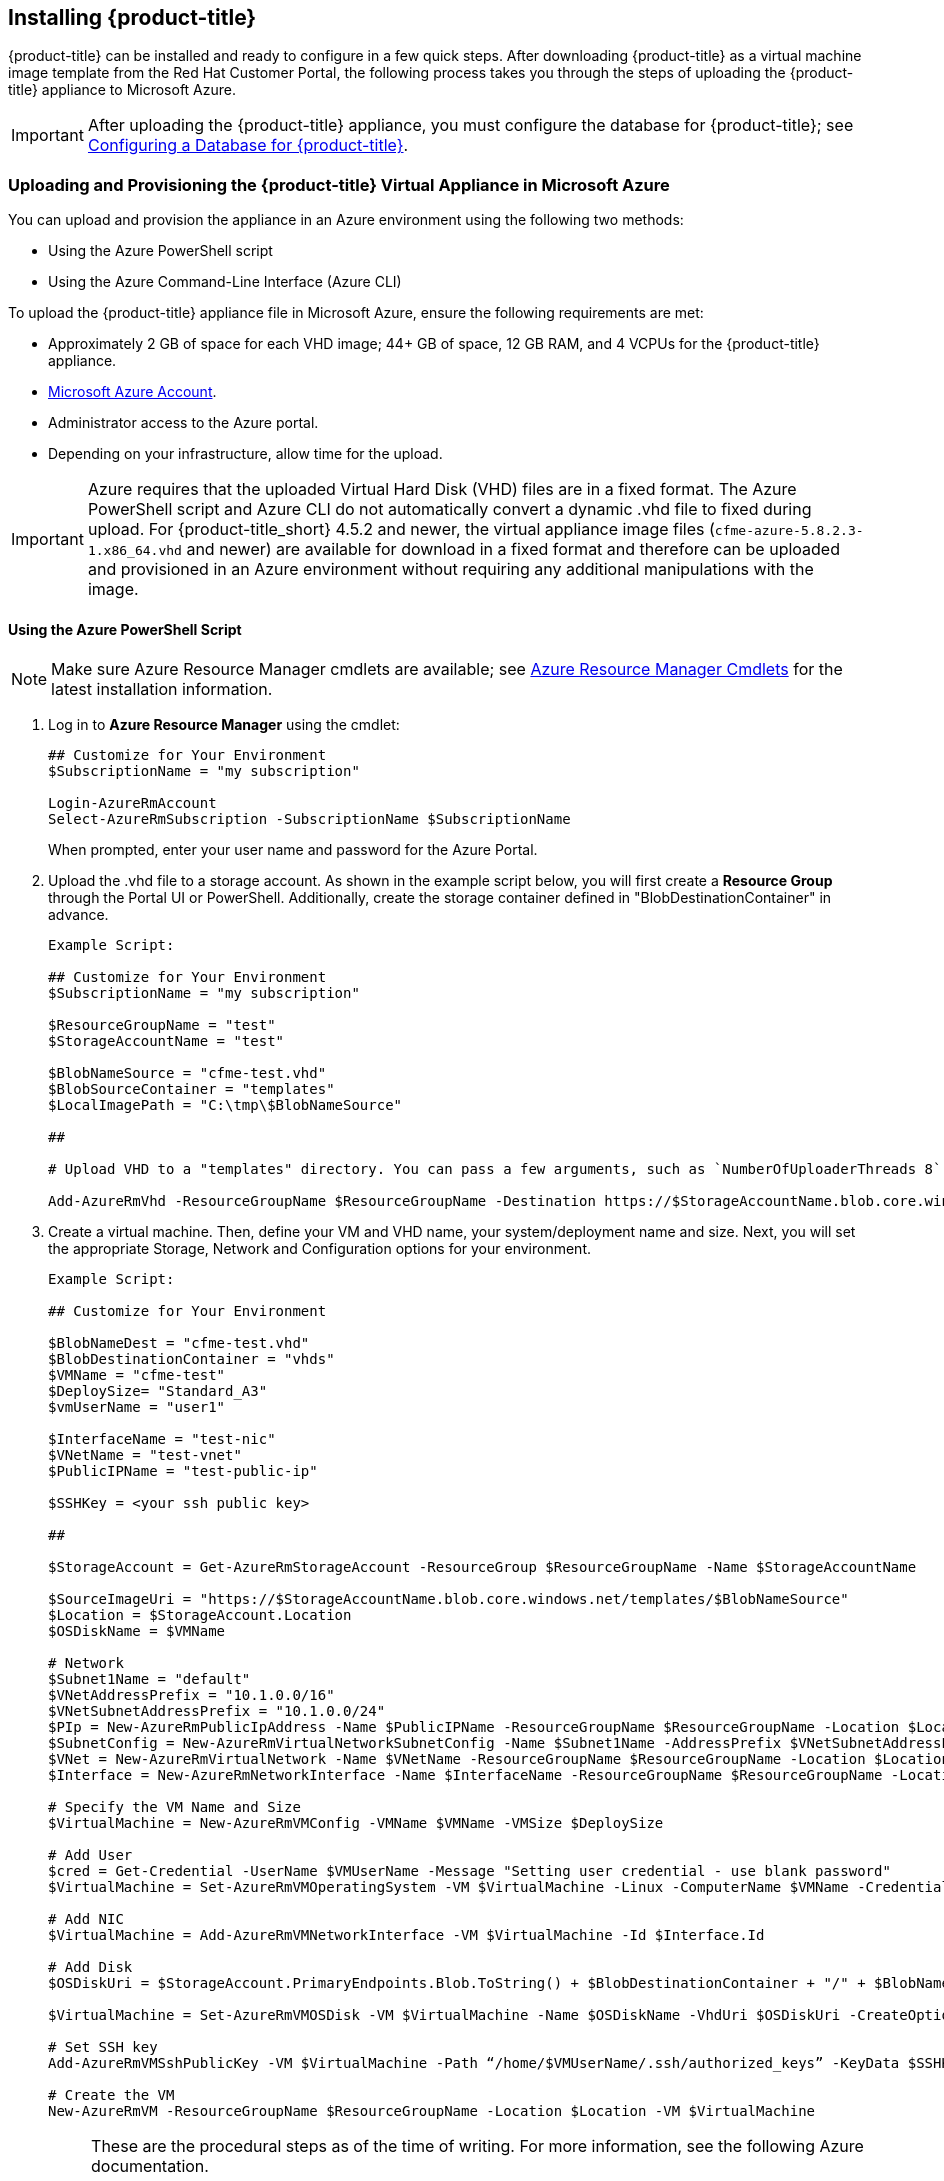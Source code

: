 [[installing-cloudforms]]
== Installing {product-title}

{product-title} can be installed and ready to configure in a few quick steps. After downloading {product-title} as a virtual machine image template from the Red Hat Customer Portal, the following process takes you through the steps of uploading the {product-title} appliance to Microsoft Azure.

[IMPORTANT]
====
After uploading the {product-title} appliance, you must configure the database for {product-title}; see xref:configuring_a_database[Configuring a Database for {product-title}].
====

ifdef::miq[]
[[obtaining-the-appliance]]
=== Obtaining the {product-title} Virtual Appliance

. In a browser, navigate to link:manageiq.org/download[].
. Select *Microsoft Azure* from the *--Choose your platform--* list.
. Select *Stable (fine-2)* from the *--Choose a release--* list.
. Follow the instructions to download the appliance.
endif::miq[]

ifdef::cfme[]
[[obtaining-the-appliance]]
=== Obtaining the {product-title} Virtual Appliance

. Go to link:https://access.redhat.com[access.redhat.com] and log in to the Red Hat Customer Portal using your customer account details.
. Click *Downloads* in the menu bar.
. Click *A-Z* to sort the product downloads alphabetically.
. Click menu:Red Hat CloudForms[Download Latest] to access the product download page.
. From the list of installers and images, select the {product-title} appliance specified for Microsoft Azure download link.
endif::cfme[]


[[uploading-the-appliance-to-microsoft-azure]]
=== Uploading and Provisioning the {product-title} Virtual Appliance in Microsoft Azure

You can upload and provision the appliance in an Azure environment using the following two methods: 

* Using the Azure PowerShell script
* Using the Azure Command-Line Interface (Azure CLI)

To upload the {product-title} appliance file in Microsoft Azure, ensure the following requirements are met:

* Approximately 2 GB of space for each VHD image; 44+ GB of space, 12 GB RAM, and 4 VCPUs for the {product-title} appliance.
* link:https://azure.microsoft.com/en-us/free/[Microsoft Azure Account]. 
* Administrator access to the Azure portal.
* Depending on your infrastructure, allow time for the upload.


[IMPORTANT]
====
Azure requires that the uploaded Virtual Hard Disk (VHD) files are in a fixed format. The Azure PowerShell script and Azure CLI do not automatically convert a dynamic .vhd file to fixed during upload. For {product-title_short} 4.5.2 and newer, the virtual appliance image files (`cfme-azure-5.8.2.3-1.x86_64.vhd` and newer) are available for download in a fixed format and therefore can be uploaded and provisioned in an Azure environment without requiring any additional manipulations with the image.   
====


[[uploading-the-appliance-using-azure-powershell-script]]
==== Using the Azure PowerShell Script

[NOTE]
====
Make sure Azure Resource Manager cmdlets are available; see link:https://msdn.microsoft.com/en-us/library/mt125356.aspx[Azure Resource Manager Cmdlets] for the latest installation information.
====

. Log in to *Azure Resource Manager* using the cmdlet:
+
------
## Customize for Your Environment
$SubscriptionName = "my subscription"

Login-AzureRmAccount
Select-AzureRmSubscription -SubscriptionName $SubscriptionName
------
+  
When prompted, enter your user name and password for the Azure Portal.

. Upload the .vhd file to a storage account. As shown in the example script below, you will first create a *Resource Group* through the Portal UI or PowerShell. Additionally, create the storage container defined in "BlobDestinationContainer" in advance.
+
------
Example Script:

## Customize for Your Environment
$SubscriptionName = "my subscription"

$ResourceGroupName = "test"
$StorageAccountName = "test"

$BlobNameSource = "cfme-test.vhd"
$BlobSourceContainer = "templates"
$LocalImagePath = "C:\tmp\$BlobNameSource"

##

# Upload VHD to a "templates" directory. You can pass a few arguments, such as `NumberOfUploaderThreads 8`. The default number of uploader threads is `8`. See https://msdn.microsoft.com/en-us/library/mt603554.aspx

Add-AzureRmVhd -ResourceGroupName $ResourceGroupName -Destination https://$StorageAccountName.blob.core.windows.net/$BlobSourceContainer/$BlobNameSource -LocalFilePath $LocalImagePath -NumberOfUploaderThreads 8
------
+
. Create a virtual machine. Then, define your VM and VHD name, your system/deployment name and size. Next, you will set the appropriate Storage, Network and Configuration options for your environment.
+
------
Example Script:

## Customize for Your Environment

$BlobNameDest = "cfme-test.vhd"
$BlobDestinationContainer = "vhds"
$VMName = "cfme-test"
$DeploySize= "Standard_A3"
$vmUserName = "user1"

$InterfaceName = "test-nic"
$VNetName = "test-vnet"
$PublicIPName = "test-public-ip"

$SSHKey = <your ssh public key>

##

$StorageAccount = Get-AzureRmStorageAccount -ResourceGroup $ResourceGroupName -Name $StorageAccountName

$SourceImageUri = "https://$StorageAccountName.blob.core.windows.net/templates/$BlobNameSource"
$Location = $StorageAccount.Location
$OSDiskName = $VMName

# Network
$Subnet1Name = "default"
$VNetAddressPrefix = "10.1.0.0/16"
$VNetSubnetAddressPrefix = "10.1.0.0/24"
$PIp = New-AzureRmPublicIpAddress -Name $PublicIPName -ResourceGroupName $ResourceGroupName -Location $Location -AllocationMethod Dynamic -Force
$SubnetConfig = New-AzureRmVirtualNetworkSubnetConfig -Name $Subnet1Name -AddressPrefix $VNetSubnetAddressPrefix
$VNet = New-AzureRmVirtualNetwork -Name $VNetName -ResourceGroupName $ResourceGroupName -Location $Location -AddressPrefix $VNetAddressPrefix -Subnet $SubnetConfig -Force
$Interface = New-AzureRmNetworkInterface -Name $InterfaceName -ResourceGroupName $ResourceGroupName -Location $Location -SubnetId $VNet.Subnets[0].Id -PublicIpAddressId $PIp.Id -Force

# Specify the VM Name and Size
$VirtualMachine = New-AzureRmVMConfig -VMName $VMName -VMSize $DeploySize

# Add User
$cred = Get-Credential -UserName $VMUserName -Message "Setting user credential - use blank password"
$VirtualMachine = Set-AzureRmVMOperatingSystem -VM $VirtualMachine -Linux -ComputerName $VMName -Credential $cred

# Add NIC
$VirtualMachine = Add-AzureRmVMNetworkInterface -VM $VirtualMachine -Id $Interface.Id

# Add Disk
$OSDiskUri = $StorageAccount.PrimaryEndpoints.Blob.ToString() + $BlobDestinationContainer + "/" + $BlobNameDest

$VirtualMachine = Set-AzureRmVMOSDisk -VM $VirtualMachine -Name $OSDiskName -VhdUri $OSDiskUri -CreateOption fromImage -SourceImageUri $SourceImageUri -Linux

# Set SSH key
Add-AzureRmVMSshPublicKey -VM $VirtualMachine -Path “/home/$VMUserName/.ssh/authorized_keys” -KeyData $SSHKey

# Create the VM
New-AzureRmVM -ResourceGroupName $ResourceGroupName -Location $Location -VM $VirtualMachine
------
+

[NOTE]
====
These are the procedural steps as of the time of writing. For more information, see the following Azure documentation. 

* https://azure.microsoft.com/en-us/documentation/articles/powershell-azure-resource-manager

The steps covered in the following article are for a Windows machine, however, most of the items are common between Windows and Linux.

* https://azure.microsoft.com/en-us/documentation/articles/virtual-machines-windows-create-powershell
====


[[uploading-the-appliance-using-azure-cli]]
==== Using the Azure Command-Line Interface

Complete the following steps to upload and provision the {product-title_short} virtual appliance using the Azure CLI.

[[installing-azure-cli]]
===== Installing the Azure Command-Line Interface

[NOTE]
====
For a complete Azure CLI 2.0 command reference, see link:https://docs.microsoft.com/en-us/cli/azure/?view=azure-cli-latest[Azure CLI 2.0: Command reference - az].
====

. Import the Microsoft repository key. 
+
----
$ sudo rpm --import https://packages.microsoft.com/keys/microsoft.asc
----
+
. Create a local Azure CLI repository entry.
+
----
$ sudo sh -c 'echo -e "[azure-cli]\nname=Azure CLI\nbaseurl=https://packages.microsoft.com/yumrepos/azure-cli\nenabled=1\ngpgcheck=1\ngpgkey=https://packages.microsoft.com/keys/microsoft.asc" > /etc/yum.repos.d/azure-cli.repo'
----
+
. Update the yum package index.
+
----
$ yum check-update
----
+
. Install the Azure CLI.
+
----
$ sudo yum install azure-cli
----
+
. Log in to Azure.
+
----
$ az login

Example:

To sign in, use a web browser to open the page https://aka.ms/devicelogin and enter the code GJP8Y33XY to authenticate.

[
  {
    "cloudName": "AzureCloud",
    "id": "xxxxxxxx-xxxx-xxxx-xxxx-xxxxxxxxxxxx",
    "isDefault": true,
    "name": "Demo Azure account",
    "state": "Enabled",
    "tenantId": "xxxxxxx-xxxx-xxxx-xxxx-xxxxxxxxxxxx",
    "user": {
      "name": "clouduser",
      "type": "user"
    }
  }
]
----
+


[[creating-resources-in-azure-cli]]
===== Creating Resources for the Appliance in Microsoft Azure Using the Azure Command-Line Interface

Complete the following steps to create resources in Microsoft Azure using the Azure CLI. 

[NOTE]
====
* If you already have resources you can use, you can skip this section and go directly to xref:uploading-provisioning-appliance-using-azure-cli[].
* For a complete Azure CLI 2.0 command reference, see link:https://docs.microsoft.com/en-us/cli/azure/?view=azure-cli-latest[Azure CLI 2.0: Command reference - az].
====

. Create a resource group in an Azure region.
+
------
$ az group create --name <resource-group> --location <azure-region>

Example:

[clouduser@localhost]$ az group create --name azrhelclirsgrp --location southcentralus
{
  "id": "/subscriptions//resourceGroups/azrhelclirsgrp",
  "location": "southcentralus",
  "managedBy": null,
  "name": "azrhelclirsgrp",
  "properties": {
    "provisioningState": "Succeeded"
  },
  "tags": null
}
------
+
. Create a storage account; see xref:storage-sku-types[SKU type descriptions].
+
------
$ az storage account create -l <azure-region> -n <storage-account-name> -g <resource-group --sku <sku_type>

Example:

[clouduser@localhost]$ az storage account create -l southcentralus -n azrhelclistact -g azrhelclirsgrp --sku Standard_LRS
{
  "accessTier": null,
  "creationTime": "2017-04-05T19:10:29.855470+00:00",
  "customDomain": null,
  "encryption": null,
  "id": "/subscriptions//resourceGroups/azrhelclirsgrp/providers/Microsoft.Storage/storageAccounts/azrhelclistact",
  "kind": "Storage",
  "lastGeoFailoverTime": null,
  "location": "southcentralus",
  "name": "azrhelclistact",
  "primaryEndpoints": {
    "blob": "https://azrhelclistact.blob.core.windows.net/",
    "file": "https://azrhelclistact.file.core.windows.net/",
    "queue": "https://azrhelclistact.queue.core.windows.net/",
    "table": "https://azrhelclistact.table.core.windows.net/"
},
"primaryLocation": "southcentralus",
"provisioningState": "Succeeded",
"resourceGroup": "azrhelclirsgrp",
"secondaryEndpoints": null,
"secondaryLocation": null,
"sku": {
  "name": "Standard_LRS",
  "tier": "Standard"
},
"statusOfPrimary": "available",
"statusOfSecondary": null,
"tags": {},
  "type": "Microsoft.Storage/storageAccounts"
}

------
+
. Get the storage account connection string.
+
------
$ az storage account show-connection-string -n <storage-account-name> -g <resource-group>

Example:

[clouduser@localhost]$ az storage account show-connection-string -n azrhelclistact -g azrhelclirsgrp
{
  "connectionString": "DefaultEndpointsProtocol=https;EndpointSuffix=core.windows.net;AccountName=azrhelclistact;AccountKey=NreGk...=="
}
------
+
. Export the connection string. Copy the connection string and paste it into the following command. This connects your system to the storage account.
+
------
$ export AZURE_STORAGE_CONNECTION_STRING="<storage-connection-string>"

Example:

[clouduser@localhost]$ export AZURE_STORAGE_CONNECTION_STRING="DefaultEndpointsProtocol=https;EndpointSuffix=core.windows.net;AccountName=azrhelclistact;AccountKey=NreGk...=="
------
+
. Create the storage container.
+
------
$ az storage container create -n <container-name>

Example:

[clouduser@localhost]$ az storage container create -n azrhelclistcont
{
  "created": true
}
------
+
. Create a virtual network.
+
------
$ az network vnet create -g <resource group> --name <vnet-name> --subnet-name <subnet-name>

Example:

[clouduser@localhost]$ az network vnet create --resource-group azrhelclirsgrp --name azrhelclivnet1 --subnet-name azrhelclisubnet1
{
  "newVNet": {
    "addressSpace": {
      "addressPrefixes": [
      "10.0.0.0/16"
      ]
  },
  "dhcpOptions": {
    "dnsServers": []
  },
  "etag": "W/\"\"",
  "id": "/subscriptions//resourceGroups/azrhelclirsgrp/providers/Microsoft.Network/virtualNetworks/azrhelclivnet1",
  "location": "southcentralus",
  "name": "azrhelclivnet1",
  "provisioningState": "Succeeded",
  "resourceGroup": "azrhelclirsgrp",
  "resourceGuid": "0f25efee-e2a6-4abe-a4e9-817061ee1e79",
  "subnets": [
    {
      "addressPrefix": "10.0.0.0/24",
      "etag": "W/\"\"",
      "id": "/subscriptions//resourceGroups/azrhelclirsgrp/providers/Microsoft.Network/virtualNetworks/azrhelclivnet1/subnets/azrhelclisubnet1",
      "ipConfigurations": null,
      "name": "azrhelclisubnet1",
      "networkSecurityGroup": null,
      "provisioningState": "Succeeded",
      "resourceGroup": "azrhelclirsgrp",
      "resourceNavigationLinks": null,
      "routeTable": null
    }
  ],
  "tags": {},
  "type": "Microsoft.Network/virtualNetworks",
  "virtualNetworkPeerings": null
  }
}
------
+


[[uploading-provisioning-appliance-using-azure-cli]]
===== Uploading and Provisioning the {product-title_short} Virtual Appliance Using the Azure Command-Line Interface

You can now upload and provision the appliance in an Azure environment using the Azure Command-Line Interface (Azure CLI).


. Upload the image to the storage container. It may take several minutes. Note: Enter `az storage container list` to get the list of storage containers.
+
----
$ az storage blob upload --account-name <storage-account-name> --container-name <container-name> --type page --file <path-to-vhd> --name <image-name>.vhd

Example:

$ az storage blob upload --account-name azrhelclistact --container-name azrhelclistcont --type page --file cfme-azure-5.8.2.3-1.x86_64.vhd --name cfme-azure-5.8.2.3-1.x86_64.vhd
 
Finished[#############################################################]  100.0000%
----
+
. Get the URL for the uploaded .vhd file using the following command. You will need to use this URL in the next step.
+
----
$ az storage blob url -c <container-name> -n <image-name>.vhd

Example:

$ az storage blob url -c azrhelclistcont -n cfme-azure-5.8.2.3-1.x86_64.vhd 

"https://azrhelclistact.blob.core.windows.net/azrhelclistcont/cfme-azure-5.8.2.3-1.x86_64.vhd"
----
+
. Create a reusable image from a blob and then use a managed disk.
+
----
Example:

$ az image create -n <image-name> -g <cfme-appliance-group> --os-type <linux> --source <https://cfmestorageaccount.blob.core.windows.net/cfmestoragecontainer/cfme-azure-5.8.2.3-1.x86_64.vhd>
----
+
. Create the virtual machine. Note that the following command uses `--generate-ssh-keys`. In this example, the private/public key pair `/home/clouduser/.ssh/id_rsa` and `/home/clouduser/.ssh/id_rsa.pub` are created.
+
----
$ az vm create --resource-group <resource-group> --location <azure-region> --use-unmanaged-disk --name <vm-name> --storage-account <storage-account-name> --os-type linux --admin-username <administrator-name> --generate-ssh-keys --image <URL>

Example:

az vm create --resource-group azrhelclirsgrp --location southcentralus --use-unmanaged-disk --name cfme-appliance-1 --storage-account azrhelclistact --os-type linux --admin-username clouduser --generate-ssh-keys --image https://azrhelclistact.blob.core.windows.net/azrhelclistcont/cfme-azure-5.8.2.3-1.x86_64.vhd

{
  "fqdns": "",
  "id": "/subscriptions//resourceGroups/azrhelclirsgrp/providers/Microsoft.Compute/virtualMachines/cfme-appliance-1",
  "location": "southcentralus",
  "macAddress": "00-0X-XX-XX-XX-XX",
  "powerState": "VM running",
  "privateIpAddress": "10.0.0.4",
  "publicIpAddress": "12.84.121.147",
  "resourceGroup": "azrhelclirsgrp"
}
----
+
Make a note of the public IP address. You will need this to log in to the virtual machine in the next step.
. Start an SSH session and log in to the appliance.
+
----
$ ssh -i <path-to-ssh-key> <admin-username@public-IP-address>

Example:

$ ssh  -i /home/clouduser/.ssh/id_rsa clouduser@12.84.121.147
The authenticity of host '12.84.121.147' can't be established.
Are you sure you want to continue connecting (yes/no)? yes
Warning: Permanently added '12.84.121.147' (ECDSA) to the list of known hosts.

Welcome to the Appliance Console

For a menu, please type: appliance_console
----
+
. Enter `sudo appliance_console` at the prompt. The summary screen appears.

You have successfully provisioned a {product-title_short} virtual appliance in Microsoft Azure.


[NOTE]
====
The exported storage connection string does not persist after a system reboot. If any of the commands in the above steps fail, export the storage connection string again using the following commands:

. Get the storage account connection string.
+
----
$ az storage account show-connection-string -n <storage-account-name> -g <resource-group>

Example:

$ az storage account show-connection-string -n azrhelclistact -g azrhelclirsgrp
{
  "connectionString": "DefaultEndpointsProtocol=https;EndpointSuffix=core.windows.net;AccountName=azrhelclistact;AccountKey=NreGk...=="
}
----
+
. Export the connection string. Copy the connection string and paste it into the following command. This connects your system to the storage account.
+
----
$ export AZURE_STORAGE_CONNECTION_STRING="<storage-connection-string>"

Example:

$ export AZURE_STORAGE_CONNECTION_STRING="DefaultEndpointsProtocol=https;EndpointSuffix=core.windows.net;AccountName=azrhelclistact;AccountKey=NreGk...=="
----
+
====


.Possible Next Steps:

* You will need to create a data disk for the database; see link:https://docs.microsoft.com/en-us/azure/virtual-machines/linux/add-disk[] for information about how to add a persistent disk to store your data. 

* See link:https://access.redhat.com/documentation/en-us/red_hat_cloudforms/4.5/html-single/deployment_planning_guide/#database-requirements[Database Requirements] for some general guidelines for your database requirements.

* For information about Azure ports used by {product-title_short}, see link:https://access.redhat.com/documentation/en-us/red_hat_cloudforms/4.5/html-single/appliance_hardening_guide/#chap_red_hat_cloudforms_security_guide_firewall[].


[IMPORTANT]
====
After uploading the {product-title} appliance, you must configure the database for {product-title_short}; see xref:configuring_a_database[Configuring a Database for {product-title}].
====


